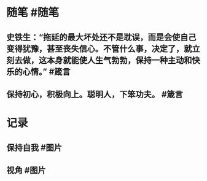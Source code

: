 * 随笔 #随笔
** 史铁生：“拖延的最大坏处还不是耽误，而是会使自己变得犹豫，甚至丧失信心。不管什么事，决定了，就立刻去做，这本身就能使人生气勃勃，保持一种主动和快乐的心情。” #箴言
** 保持初心，积极向上。聪明人，下笨功夫。 #箴言
* 记录
** 保持自我 #图片
[[../assets/2022-01-15-05-10-30.jpeg]]
** 视角 #图片
[[../assets/2022-01-15-05-15-49.jpeg]]

